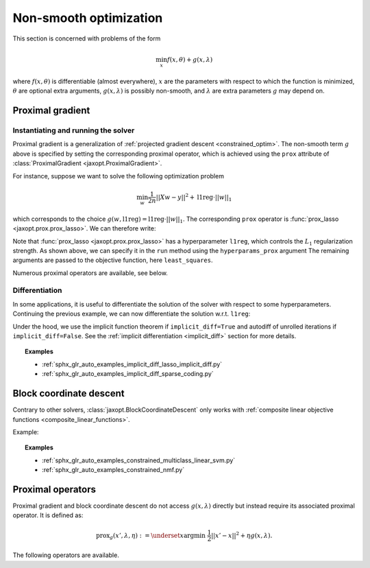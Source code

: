 Non-smooth optimization
=======================

This section is concerned with problems of the form

.. math::

    \min_{x} f(x, \theta) + g(x, \lambda)

where :math:`f(x, \theta)` is differentiable (almost everywhere),
:math:`x` are the parameters with respect to which the function is minimized,
:math:`\theta` are optional extra arguments,
:math:`g(x, \lambda)` is possibly non-smooth,
and :math:`\lambda` are extra parameters :math:`g` may depend on.


Proximal gradient
-----------------

.. autosummary::
  :toctree: _autosummary

    jaxopt.ProximalGradient

Instantiating and running the solver
~~~~~~~~~~~~~~~~~~~~~~~~~~~~~~~~~~~~

Proximal gradient is a generalization of :ref:`projected gradient descent
<constrained_optim>`. The non-smooth term :math:`g` above is specified by
setting the corresponding proximal operator, which is achieved using the
``prox`` attribute of :class:`ProximalGradient <jaxopt.ProximalGradient>`.

For instance, suppose we want to solve the following optimization problem

.. math::

    \min_{w} \frac{1}{2n} ||Xw - y||^2 + \text{l1reg} \cdot ||w||_1

which corresponds to the choice :math:`g(w, \text{l1reg}) = \text{l1reg} \cdot ||w||_1`.  The
corresponding ``prox`` operator is :func:`prox_lasso <jaxopt.prox.prox_lasso>`.
We can therefore write:

.. doctest::

  >>> import jax.numpy as jnp
  >>> from jaxopt import ProximalGradient
  >>> from jaxopt.prox import prox_lasso
  >>> from sklearn import datasets
  >>> X, y = datasets.make_regression()

  >>> def least_squares(w, data):
  ...  inputs, targets = data
  ...  residuals = jnp.dot(inputs, w) - targets
  ...  return jnp.mean(residuals ** 2)

  >>> l1reg = 1.0
  >>> w_init = jnp.zeros(n_features)
  >>> pg = ProximalGradient(fun=least_squares, prox=prox_lasso)
  >>> pg_sol = pg.run(w_init, hyperparams_prox=l1reg, data=(X, y)).params


Note that :func:`prox_lasso <jaxopt.prox.prox_lasso>` has a hyperparameter
``l1reg``, which controls the :math:`L_1` regularization strength.  As shown
above, we can specify it in the ``run`` method using the ``hyperparams_prox``
argument The remaining arguments are passed to the objective function, here
``least_squares``.

Numerous proximal operators are available, see below.

Differentiation
~~~~~~~~~~~~~~~

In some applications, it is useful to differentiate the solution of the solver
with respect to some hyperparameters.  Continuing the previous example, we can
now differentiate the solution w.r.t. ``l1reg``:


.. doctest::

  >>> def solution(l1reg):
  ...  pg = ProximalGradient(fun=least_squares, prox=prox_lasso, implicit_diff=True)
  ...  return pg.run(w_init, hyperparams_prox=l1reg, data=(X, y)).params

  >>> print(jax.jacobian(solution)(l1reg))

Under the hood, we use the implicit function theorem if ``implicit_diff=True``
and autodiff of unrolled iterations if ``implicit_diff=False``.  See the
:ref:`implicit differentiation <implicit_diff>` section for more details.

.. topic:: Examples

   * :ref:`sphx_glr_auto_examples_implicit_diff_lasso_implicit_diff.py`
   * :ref:`sphx_glr_auto_examples_implicit_diff_sparse_coding.py`

.. _block_coordinate_descent:

Block coordinate descent
------------------------

.. autosummary::
  :toctree: _autosummary

    jaxopt.BlockCoordinateDescent

Contrary to other solvers, :class:`jaxopt.BlockCoordinateDescent` only works with
:ref:`composite linear objective functions <composite_linear_functions>`.

Example:

.. doctest::

  >>> from jaxopt import objective
  >>> from jaxopt import prox
  >>> import jax.numpy as jnp

  >>> l1reg = 1.0
  >>> w_init = jnp.zeros(n_features)
  >>> bcd = jaxopt.BlockCoordinateDescent(fun=objective.least_squares, block_prox=prox.prox_lasso)
  >>> lasso_sol = bcd.run(w_init, hyperparams_prox=l1reg, data=(X, y)).params

.. topic:: Examples

   * :ref:`sphx_glr_auto_examples_constrained_multiclass_linear_svm.py`
   * :ref:`sphx_glr_auto_examples_constrained_nmf.py`

Proximal operators
------------------

Proximal gradient and block coordinate descent do not access :math:`g(x, \lambda)`
directly but instead require its associated proximal operator. It is defined as:

.. math::

    \text{prox}_{g}(x', \lambda, \eta) :=
    \underset{x}{\text{argmin}} ~ \frac{1}{2} ||x' - x||^2 + \eta g(x, \lambda).

The following operators are available.

.. autosummary::
  :toctree: _autosummary

    jaxopt.prox.make_prox_from_projection
    jaxopt.prox.prox_none
    jaxopt.prox.prox_lasso
    jaxopt.prox.prox_non_negative_lasso
    jaxopt.prox.prox_elastic_net
    jaxopt.prox.prox_group_lasso
    jaxopt.prox.prox_ridge
    jaxopt.prox.prox_non_negative_ridge
